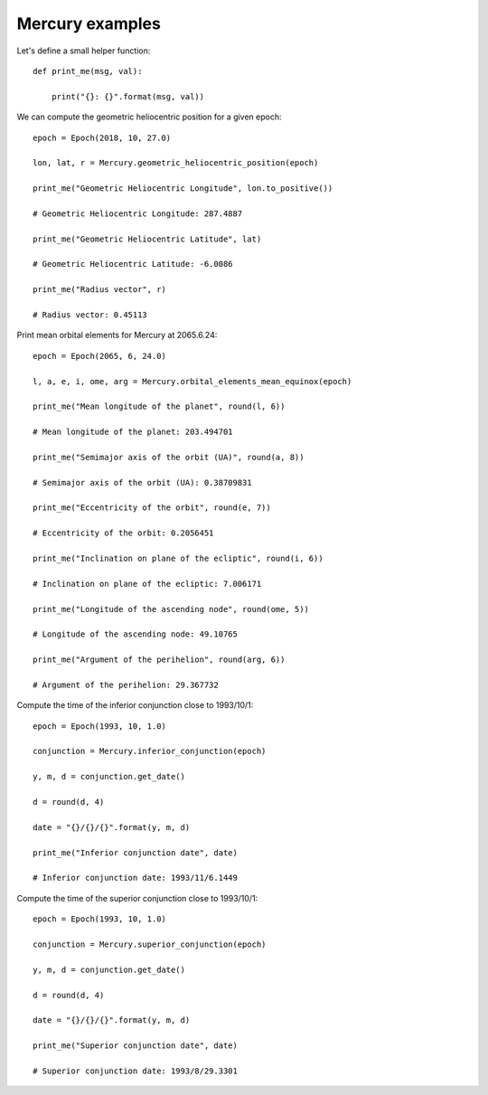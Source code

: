 Mercury examples
****************

Let's define a small helper function::

    def print_me(msg, val):

        print("{}: {}".format(msg, val))

We can compute the geometric heliocentric position for a given epoch::

    epoch = Epoch(2018, 10, 27.0)

    lon, lat, r = Mercury.geometric_heliocentric_position(epoch)

    print_me("Geometric Heliocentric Longitude", lon.to_positive())

    # Geometric Heliocentric Longitude: 287.4887

    print_me("Geometric Heliocentric Latitude", lat)

    # Geometric Heliocentric Latitude: -6.0086

    print_me("Radius vector", r)

    # Radius vector: 0.45113

Print mean orbital elements for Mercury at 2065.6.24::

    epoch = Epoch(2065, 6, 24.0)

    l, a, e, i, ome, arg = Mercury.orbital_elements_mean_equinox(epoch)

    print_me("Mean longitude of the planet", round(l, 6))

    # Mean longitude of the planet: 203.494701

    print_me("Semimajor axis of the orbit (UA)", round(a, 8))

    # Semimajor axis of the orbit (UA): 0.38709831

    print_me("Eccentricity of the orbit", round(e, 7))

    # Eccentricity of the orbit: 0.2056451

    print_me("Inclination on plane of the ecliptic", round(i, 6))

    # Inclination on plane of the ecliptic: 7.006171

    print_me("Longitude of the ascending node", round(ome, 5))

    # Longitude of the ascending node: 49.10765

    print_me("Argument of the perihelion", round(arg, 6))

    # Argument of the perihelion: 29.367732

Compute the time of the inferior conjunction close to 1993/10/1::

    epoch = Epoch(1993, 10, 1.0)

    conjunction = Mercury.inferior_conjunction(epoch)

    y, m, d = conjunction.get_date()

    d = round(d, 4)

    date = "{}/{}/{}".format(y, m, d)

    print_me("Inferior conjunction date", date)

    # Inferior conjunction date: 1993/11/6.1449

Compute the time of the superior conjunction close to 1993/10/1::

    epoch = Epoch(1993, 10, 1.0)

    conjunction = Mercury.superior_conjunction(epoch)

    y, m, d = conjunction.get_date()

    d = round(d, 4)

    date = "{}/{}/{}".format(y, m, d)

    print_me("Superior conjunction date", date)

    # Superior conjunction date: 1993/8/29.3301
